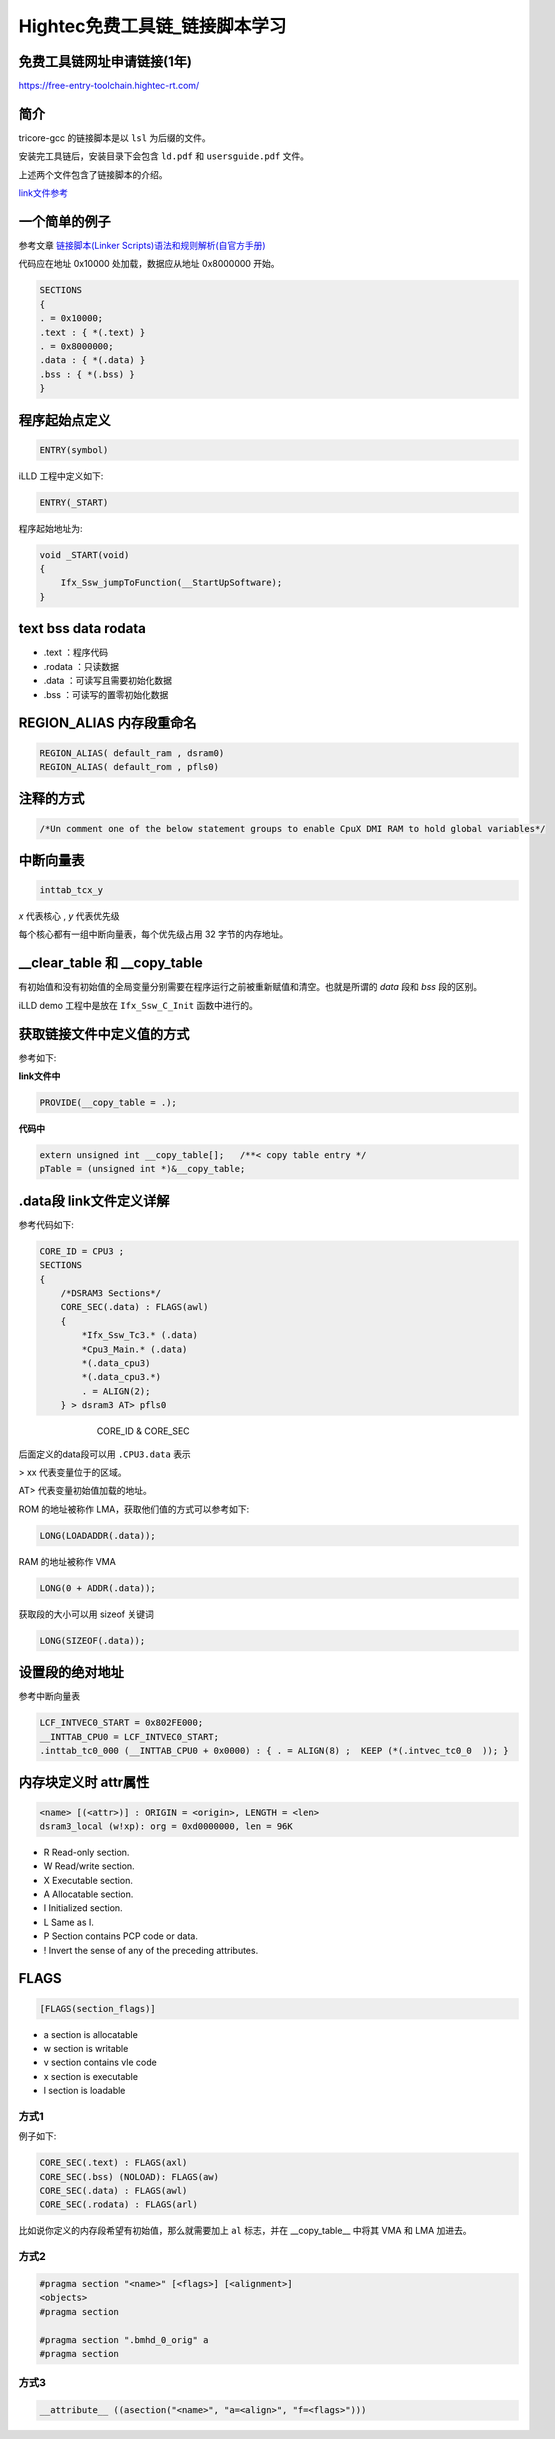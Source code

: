 Hightec免费工具链_链接脚本学习
######################################

免费工具链网址申请链接(1年)
*********************************************

https://free-entry-toolchain.hightec-rt.com/

简介
*********************************************

tricore-gcc 的链接脚本是以 ``lsl`` 为后缀的文件。

安装完工具链后，安装目录下会包含 ``ld.pdf`` 和 ``usersguide.pdf`` 文件。

上述两个文件包含了链接脚本的介绍。

`link文件参考 <https://github.com/czc13611858691/TC264/blob/master/1_ToolEnv/0_Build/1_Config/Config_Tricore_Gnuc/Lcf_Gnuc_Tricore_Tc.lsl>`_ 

一个简单的例子
*********************************************

参考文章 `链接脚本(Linker Scripts)语法和规则解析(自官方手册) <https://www.cnblogs.com/jianhua1992/p/16852784.html>`_ 

代码应在地址 0x10000 处加载，数据应从地址 0x8000000 开始。

.. code-block:: c

    SECTIONS
    {
    . = 0x10000;
    .text : { *(.text) }
    . = 0x8000000;
    .data : { *(.data) }
    .bss : { *(.bss) }
    }


程序起始点定义
*********************************************

.. code-block:: 

   ENTRY(symbol)


iLLD 工程中定义如下:

.. code-block:: 

    ENTRY(_START)

程序起始地址为:

.. code-block:: c

    void _START(void)
    {
        Ifx_Ssw_jumpToFunction(__StartUpSoftware);
    }


text bss data rodata
*********************************************

- .text ：程序代码
- .rodata ：只读数据
- .data ：可读写且需要初始化数据
- .bss ：可读写的置零初始化数据

REGION_ALIAS 内存段重命名
*********************************************


.. code-block:: c

    REGION_ALIAS( default_ram , dsram0)
    REGION_ALIAS( default_rom , pfls0)
    

注释的方式
*********************************************

.. code-block:: c

    /*Un comment one of the below statement groups to enable CpuX DMI RAM to hold global variables*/


中断向量表
*********************************************

.. code-block:: c

    inttab_tcx_y

`x` 代表核心 , `y` 代表优先级

每个核心都有一组中断向量表，每个优先级占用 32 字节的内存地址。


__clear_table 和 __copy_table
*********************************************

有初始值和没有初始值的全局变量分别需要在程序运行之前被重新赋值和清空。也就是所谓的 `data` 段和 `bss` 段的区别。

iLLD demo 工程中是放在 ``Ifx_Ssw_C_Init`` 函数中进行的。

获取链接文件中定义值的方式
*********************************************

参考如下:

**link文件中**

.. code-block:: c

    PROVIDE(__copy_table = .);

   

**代码中**

.. code-block:: c

    extern unsigned int __copy_table[];   /**< copy table entry */
    pTable = (unsigned int *)&__copy_table;

.data段 link文件定义详解
*********************************************

参考代码如下:

.. code-block:: c

    CORE_ID = CPU3 ;
    SECTIONS
    {
        /*DSRAM3 Sections*/
        CORE_SEC(.data) : FLAGS(awl)
        {
            *Ifx_Ssw_Tc3.* (.data)
            *Cpu3_Main.* (.data)
            *(.data_cpu3)
            *(.data_cpu3.*)
            . = ALIGN(2);
        } > dsram3 AT> pfls0


.. figure:: Hightec免费工具链_链接脚本学习/2023-09-25-10-41-35.png
    :align: center
    :figwidth: 550px

    CORE_ID & CORE_SEC

后面定义的data段可以用 ``.CPU3.data`` 表示

> xx 代表变量位于的区域。

AT> 代表变量初始值加载的地址。

ROM 的地址被称作 LMA，获取他们值的方式可以参考如下:

.. code-block:: c

    LONG(LOADADDR(.data));

   

RAM 的地址被称作 VMA

.. code-block:: c

    LONG(0 + ADDR(.data));

获取段的大小可以用 sizeof 关键词

.. code-block:: c

    LONG(SIZEOF(.data));
    

设置段的绝对地址
*********************************************

参考中断向量表

.. code-block:: c

    LCF_INTVEC0_START = 0x802FE000;
    __INTTAB_CPU0 = LCF_INTVEC0_START;
    .inttab_tc0_000 (__INTTAB_CPU0 + 0x0000) : { . = ALIGN(8) ;  KEEP (*(.intvec_tc0_0  )); }

内存块定义时 attr属性
*********************************************

.. code-block:: 

    <name> [(<attr>)] : ORIGIN = <origin>, LENGTH = <len>
    dsram3_local (w!xp): org = 0xd0000000, len = 96K

- R Read-only section.
- W Read/write section.
- X Executable section.
- A Allocatable section.
- I Initialized section.
- L Same as I.
- P Section contains PCP code or data.
- ! Invert the sense of any of the preceding attributes.

FLAGS
*********************************************

.. code-block:: 

   [FLAGS(section_flags)]


- a section is allocatable
- w section is writable
- v section contains vle code
- x section is executable
- l section is loadable

方式1
=============================================

例子如下:

.. code-block:: c

    CORE_SEC(.text) : FLAGS(axl)
    CORE_SEC(.bss) (NOLOAD): FLAGS(aw)
    CORE_SEC(.data) : FLAGS(awl)
    CORE_SEC(.rodata) : FLAGS(arl)

比如说你定义的内存段希望有初始值，那么就需要加上 ``al`` 标志，并在 __copy_table__ 中将其 VMA 和 LMA 加进去。

方式2
=============================================

.. code-block:: c

    #pragma section "<name>" [<flags>] [<alignment>]
    <objects>
    #pragma section

    #pragma section ".bmhd_0_orig" a
    #pragma section

方式3
=============================================

.. code-block:: c

    __attribute__ ((asection("<name>", "a=<align>", "f=<flags>")))